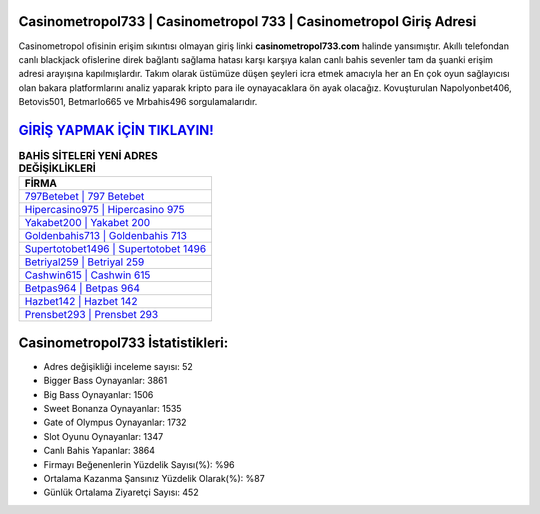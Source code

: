 ﻿Casinometropol733 | Casinometropol 733 | Casinometropol Giriş Adresi
===================================

.. image:: images/casinometropol-giris.jpg
   :width: 600
   
Casinometropol ofisinin erişim sıkıntısı olmayan giriş linki **casinometropol733.com** halinde yansımıştır. Akıllı telefondan canlı blackjack ofislerine direk bağlantı sağlama hatası karşı karşıya kalan canlı bahis sevenler tam da şuanki erişim adresi arayışına kapılmışlardır. Takım olarak üstümüze düşen şeyleri icra etmek amacıyla her an En çok oyun sağlayıcısı olan bakara platformlarını analiz yaparak kripto para ile oynayacaklara ön ayak olacağız. Kovuşturulan Napolyonbet406, Betovis501, Betmarlo665 ve Mrbahis496 sorgulamalarıdır.

`GİRİŞ YAPMAK İÇİN TIKLAYIN! <https://cutt.ly/QwVVg2Vk>`_
==============

.. list-table:: **BAHİS SİTELERİ YENİ ADRES DEĞİŞİKLİKLERİ**
   :widths: 100
   :header-rows: 1

   * - FİRMA
   * - `797Betebet | 797 Betebet <797betebet-797-betebet-betebet-giris-adresi.html>`_
   * - `Hipercasino975 | Hipercasino 975 <hipercasino975-hipercasino-975-hipercasino-giris-adresi.html>`_
   * - `Yakabet200 | Yakabet 200 <yakabet200-yakabet-200-yakabet-giris-adresi.html>`_	 
   * - `Goldenbahis713 | Goldenbahis 713 <goldenbahis713-goldenbahis-713-goldenbahis-giris-adresi.html>`_	 
   * - `Supertotobet1496 | Supertotobet 1496 <supertotobet1496-supertotobet-1496-supertotobet-giris-adresi.html>`_ 
   * - `Betriyal259 | Betriyal 259 <betriyal259-betriyal-259-betriyal-giris-adresi.html>`_
   * - `Cashwin615 | Cashwin 615 <cashwin615-cashwin-615-cashwin-giris-adresi.html>`_	 
   * - `Betpas964 | Betpas 964 <betpas964-betpas-964-betpas-giris-adresi.html>`_
   * - `Hazbet142 | Hazbet 142 <hazbet142-hazbet-142-hazbet-giris-adresi.html>`_
   * - `Prensbet293 | Prensbet 293 <prensbet293-prensbet-293-prensbet-giris-adresi.html>`_
	 
Casinometropol733 İstatistikleri:
===================================	 
* Adres değişikliği inceleme sayısı: 52
* Bigger Bass Oynayanlar: 3861
* Big Bass Oynayanlar: 1506
* Sweet Bonanza Oynayanlar: 1535
* Gate of Olympus Oynayanlar: 1732
* Slot Oyunu Oynayanlar: 1347
* Canlı Bahis Yapanlar: 3864
* Firmayı Beğenenlerin Yüzdelik Sayısı(%): %96
* Ortalama Kazanma Şansınız Yüzdelik Olarak(%): %87
* Günlük Ortalama Ziyaretçi Sayısı: 452
